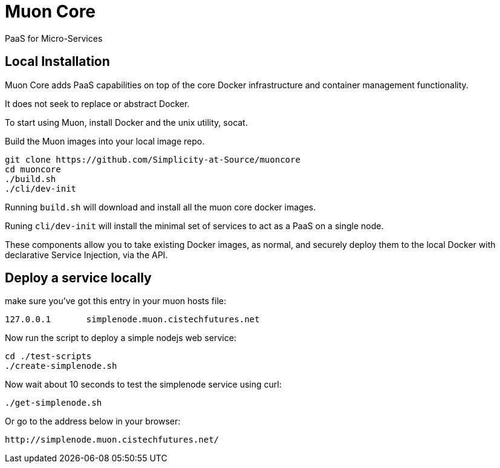 # Muon Core

PaaS for Micro-Services

## Local Installation

Muon Core adds PaaS capabilities on top of the core Docker infrastructure and container management functionality.

It does not seek to replace or abstract Docker.

To start using Muon, install Docker and the unix utility, socat.

Build the Muon images into your local image repo.

```
git clone https://github.com/Simplicity-at-Source/muoncore
cd muoncore
./build.sh
./cli/dev-init
```

Running `build.sh` will download and install all the muon core docker images.

Runing `cli/dev-init` will install the minimal set of services to act as a PaaS on a single node.

These components allow you to take existing Docker images, as normal, and securely deploy them to 
the local Docker with declarative Service Injection, via the API.


## Deploy a service locally

make sure you've got this entry in your muon hosts file:
``` 
127.0.0.1 	simplenode.muon.cistechfutures.net 
```

Now run the script to deploy a simple nodejs web service:
```
cd ./test-scripts
./create-simplenode.sh
```

Now wait about 10 seconds to test the simplenode service using curl:
```
./get-simplenode.sh
```

Or go to the address below in your browser: 
```
http://simplenode.muon.cistechfutures.net/
```
